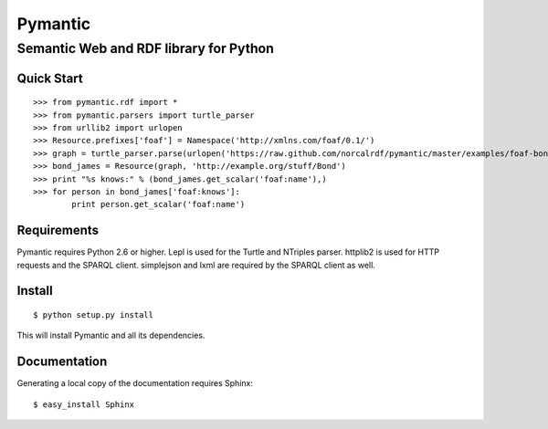========
Pymantic
========
---------------------------------------
Semantic Web and RDF library for Python
---------------------------------------


Quick Start
===========
:: 

    >>> from pymantic.rdf import *
    >>> from pymantic.parsers import turtle_parser
    >>> from urllib2 import urlopen
    >>> Resource.prefixes['foaf'] = Namespace('http://xmlns.com/foaf/0.1/')
    >>> graph = turtle_parser.parse(urlopen('https://raw.github.com/norcalrdf/pymantic/master/examples/foaf-bond.ttl'))
    >>> bond_james = Resource(graph, 'http://example.org/stuff/Bond')
    >>> print "%s knows:" % (bond_james.get_scalar('foaf:name'),)
    >>> for person in bond_james['foaf:knows']:
            print person.get_scalar('foaf:name')



Requirements
============

Pymantic requires Python 2.6 or higher. Lepl is used for the Turtle and NTriples parser. httplib2 is used for HTTP 
requests and the SPARQL client. simplejson and lxml are required by the SPARQL client as well.


Install
=======

:: 

    $ python setup.py install

This will install Pymantic and all its dependencies.


Documentation
=============

Generating a local copy of the documentation requires Sphinx:

::

    $ easy_install Sphinx


